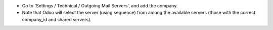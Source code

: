 * Go to 'Settings / Technical / Outgoing Mail Servers', and add the company.
* Note that Odoo will select the server (using sequence) from among the available servers (those with the correct company_id and shared servers).
